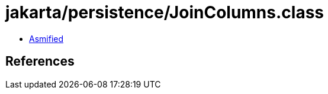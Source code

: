 = jakarta/persistence/JoinColumns.class

 - link:JoinColumns-asmified.java[Asmified]

== References

